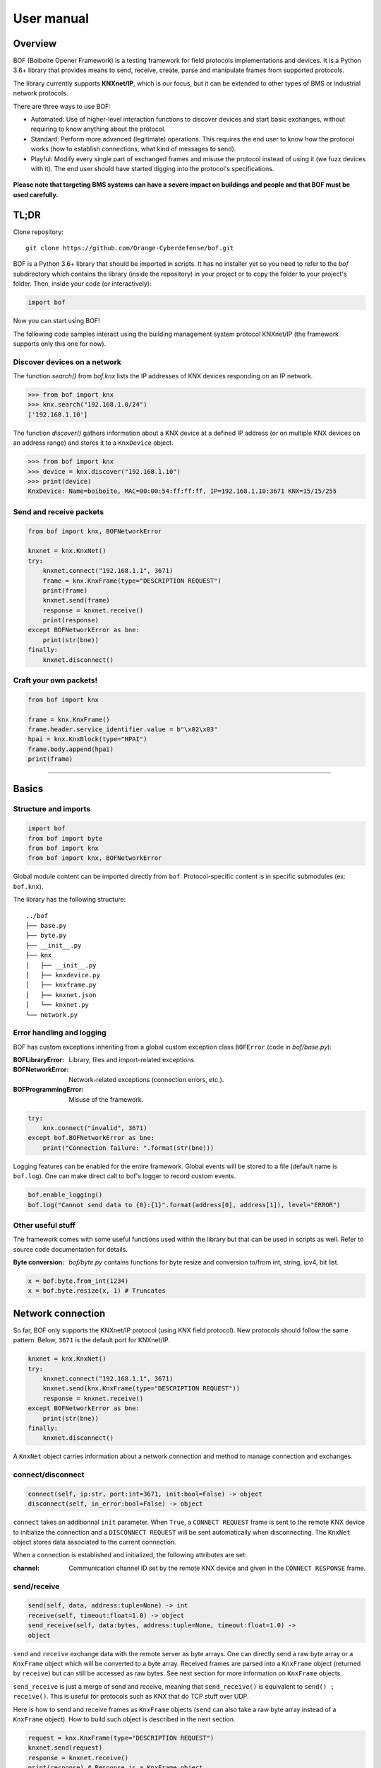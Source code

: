User manual
===========

Overview
--------

BOF (Boiboite Opener Framework) is a testing framework for field protocols
implementations and devices. It is a Python 3.6+ library that provides means to
send, receive, create, parse and manipulate frames from supported protocols.

The library currently supports **KNXnet/IP**, which is our focus, but it can be
extended to other types of BMS or industrial network protocols.

There are three ways to use BOF:

* Automated: Use of higher-level interaction functions to discover devices and
  start basic exchanges, without requiring to know anything about the protocol.

* Standard: Perform more advanced (legitimate) operations. This requires the end
  user to know how the protocol works (how to establish connections, what kind
  of messages to send).

* Playful: Modify every single part of exchanged frames and misuse the protocol
  instead of using it (we fuzz devices with it). The end user should have
  started digging into the protocol's specifications.

.. figure:: images/bof_levels.png

**Please note that targeting BMS systems can have a severe impact on buildings and
people and that BOF must be used carefully.**

TL;DR
-----

Clone repository::

    git clone https://github.com/Orange-Cyberdefense/bof.git

BOF is a Python 3.6+ library that should be imported in scripts.  It has no
installer yet so you need to refer to the `bof` subdirectory which contains the
library (inside the repository) in your project or to copy the folder to your
project's folder. Then, inside your code (or interactively):

.. code-block:: python

   import bof

Now you can start using BOF!

The following code samples interact using the building management system
protocol KNXnet/IP (the framework supports only this one for now).

Discover devices on a network
+++++++++++++++++++++++++++++

The function `search()` from `bof.knx` lists the IP addresses of KNX devices
responding on an IP network.

>>> from bof import knx
>>> knx.search("192.168.1.0/24")
['192.168.1.10']

The function `discover()` gathers information about a KNX device at a defined IP
address (or on multiple KNX devices on an address range) and stores it to a
``KnxDevice`` object.

>>> from bof import knx
>>> device = knx.discover("192.168.1.10")
>>> print(device)
KnxDevice: Name=boiboite, MAC=00:00:54:ff:ff:ff, IP=192.168.1.10:3671 KNX=15/15/255

Send and receive packets
++++++++++++++++++++++++

.. code-block:: python

   from bof import knx, BOFNetworkError

   knxnet = knx.KnxNet()
   try:
       knxnet.connect("192.168.1.1", 3671)
       frame = knx.KnxFrame(type="DESCRIPTION REQUEST")
       print(frame)
       knxnet.send(frame)
       response = knxnet.receive()
       print(response)
   except BOFNetworkError as bne:
       print(str(bne))
   finally:
       knxnet.disconnect()

Craft your own packets!
+++++++++++++++++++++++

.. code-block:: python

   from bof import knx

   frame = knx.KnxFrame()
   frame.header.service_identifier.value = b"\x02\x03"
   hpai = knx.KnxBlock(type="HPAI")
   frame.body.append(hpai)
   print(frame)

----------------------

Basics
------

Structure and imports
+++++++++++++++++++++

.. code-block:: python

    import bof
    from bof import byte
    from bof import knx
    from bof import knx, BOFNetworkError

Global module content can be imported directly from ``bof``. Protocol-specific
content is in specific submodules (ex: ``bof.knx``).

The library has the following structure::

   ../bof
   ├── base.py
   ├── byte.py
   ├── __init__.py
   ├── knx
   │   ├── __init__.py
   │   ├── knxdevice.py
   │   ├── knxframe.py
   │   ├── knxnet.json
   │   └── knxnet.py
   └── network.py

Error handling and logging
++++++++++++++++++++++++++

BOF has custom exceptions inheriting from a global custom exception class
``BOFError`` (code in `bof/base.py`):

:BOFLibraryError: Library, files and import-related exceptions.
:BOFNetworkError: Network-related exceptions (connection errors, etc.).
:BOFProgrammingError: Misuse of the framework.

.. code-block:: python

   try:
       knx.connect("invalid", 3671)
   except bof.BOFNetworkError as bne:
       print("Connection failure: ".format(str(bne)))

Logging features can be enabled for the entire framework. Global events will be
stored to a file (default name is ``bof.log``). One can make direct call to
bof's logger to record custom events.

.. code-block:: python

    bof.enable_logging()
    bof.log("Cannot send data to {0}:{1}".format(address[0], address[1]), level="ERROR")

Other useful stuff
++++++++++++++++++

The framework comes with some useful functions used within the library but that can
be used in scripts as well. Refer to source code documentation for details.

:Byte conversion: `bof/byte.py` contains functions for byte resize and
		  conversion to/from int, string, ipv4, bit list.

.. code-block:: python

   x = bof.byte.from_int(1234)
   x = bof.byte.resize(x, 1) # Truncates

Network connection
------------------

So far, BOF only supports the KNXnet/IP protocol (using KNX field protocol). New
protocols should follow the same pattern. Below, ``3671`` is the default port
for KNXnet/IP.

.. code-block:: python

   knxnet = knx.KnxNet()
   try:
       knxnet.connect("192.168.1.1", 3671)
       knxnet.send(knx.KnxFrame(type="DESCRIPTION REQUEST"))
       response = knxnet.receive()
   except BOFNetworkError as bne:
       print(str(bne))
   finally:
       knxnet.disconnect()

A ``KnxNet`` object carries information about a network connection and method to
manage connection and exchanges.

connect/disconnect
++++++++++++++++++

.. code-block:: python

   connect(self, ip:str, port:int=3671, init:bool=False) -> object
   disconnect(self, in_error:bool=False) -> object

``connect`` takes an additionnal ``init`` parameter. When ``True``, a ``CONNECT
REQUEST`` frame is sent to the remote KNX device to initialize the connection
and a ``DISCONNECT REQUEST`` will be sent automatically when disconnecting. The
``KnxNet`` object stores data associated to the current connection.

When a connection is established and initialized, the following attributes are
set:

:channel: Communication channel ID set by the remote KNX device and given in
	  the ``CONNECT RESPONSE`` frame.

send/receive
++++++++++++

.. code-block:: python

   send(self, data, address:tuple=None) -> int
   receive(self, timeout:float=1.0) -> object
   send_receive(self, data:bytes, address:tuple=None, timeout:float=1.0) ->
   object

``send`` and ``receive`` exchange data with the remote server as byte
arrays. One can directly send a raw byte array or a ``KnxFrame`` object which
will be converted to a byte array. Received frames are parsed into a
``KnxFrame`` object (returned by ``receive``) but can still be accessed as raw
bytes. See next section for more information on ``KnxFrame`` objects.

``send_receive`` is just a merge of send and receive, meaning that
``send_receive()`` is equivalent to ``send() ; receive()``. This is useful for
protocols such as KNX that do TCP stuff over UDP.

Here is how to send and receive frames as ``KnxFrame`` objects (``send`` can
also take a raw byte array instead of a ``KnxFrame`` object). How to build such
object is described in the next section.

.. code-block:: python

   request = knx.KnxFrame(type="DESCRIPTION REQUEST")
   knxnet.send(request)
   response = knxnet.receive()
   print(response) # Response is a KnxFrame object

KNX frames
----------

Frames are sent and received as byte arrays. They can be divided into a set of
blocks, which contain a set of fields of varying sizes. Conforming to the KNX
Standard v2.1, the header's structure never changes and the body's structure
varies according to the type of the frame given in the header's ``service
identifier`` field. For instance, the format of a ``DESCRIPTION REQUEST``
message extracted from the specification has the following content.

.. figure:: images/knx_fields.png

In BOF, frames, blocks and fields are represented as objects (classes). A frame
(``KnxFrame``) has a header and a body, both of them being blocks
(``KnxBlock``).  A block contains a set of raw fields (``KnxField``) and/or
nested ``KnxBlock`` objects with a special structure (ex: ``HPAI`` is a type of
block with fixed fields).  Finally, a ``KnxField`` object has three main
attributes: a ``name``, a ``size`` (number of bytes) and a ``value`` (as a byte
array). 

Create frames
+++++++++++++

Within a script using BOF, a ``KnxFrame`` can be built either from scratch
(creating each block and field one by one), from a raw byte array that is parsed
(usually a received frame) or by specifying the type of the frame in the
constructor.

.. code-block:: python

   empty_frame = knx.KnxFrame()
   existing_frame = knx.KnxFrame(type="DESCRIPTION REQUEST")
   received_frame = knx.KnxFrame(frame=data, source=address)

From the specification
""""""""""""""""""""""

The KNX standard describes a set of message types with different format. They
are described in BOF in a JSON specification file, containing the definition of
message codes, block types and frame structures. The KNX Standard has not been
fully implemented yet so there may be missing content, please refer to
`bof/knx/knxnet.json` to know what is currently supported. Obviously, the
specification file content can be changed or a frame can be built without
referring to the specification, we discuss it further in the "Advanced
usage" section (not available yet).

.. code-block:: python

   frame = knx.KnxFrame(type="DESCRIPTION REQUEST")

A ``KnxFrame`` object based on a frame with the ``DESCRIPTION REQUEST`` service
identifier (sid) will be built according to this portion of the `knxnet.json`
specification file.

.. code-block:: json

   {
    "service identifiers": {
	"DESCRIPTION REQUEST": {"id": "0203"}
   },
   "bodies": {
	"DESCRIPTION REQUEST": [
	    {"name": "control endpoint", "type": "HPAI"}
	]
   },
   "blocktypes": {
	"HEADER": [
	    {"name": "header length", "type": "field", "size": 1, "is_length": true},
	    {"name": "protocol version", "type": "field", "size": 1, "default": "10"},
	    {"name": "service identifier", "type": "field", "size": 2},
	    {"name": "total length", "type": "field", "size": 2}
	],
	"HPAI": [
	    {"name": "structure length", "type": "field", "size": 1, "is_length": true},
	    {"name": "host protocol code", "type": "field", "size": 1, "default": "01"},
	    {"name": "ip address", "type": "field", "size": 4},
	    {"name": "port", "type": "field", "size": 2}
	]
   }
   }

It should then have the following pattern:

.. figure:: images/bof_spec.png

In predefined frames, fields are empty except for fields with a default value or
fields that store a length, which is evaluated automatically. Some frames can be
sent as is to a remote server, such as ``DESCRIPTION REQUEST`` frames, but some
of them require to fill the empty fields (see `Modify frames`_ below).

From a byte array
"""""""""""""""""

A KnxFrame object can be created by parsing a raw byte array. This is what
happens when receiving a frame from a remote server.x

.. code-block:: python

   frame_from_byte =
   knx.KnxFrame(frame=b'\x06\x10\x02\x03\x00\x0e\x08\x01\x7f\x00\x00\x01\xbe\x6d')
   received_frame = knxnet.receive() # received_frame is a KnxFrame object

The format of the frame must be understood by BOF to be efficient (i.e. the
service identifier shall be recognized and described in the JSON specification
file).

From scratch
""""""""""""

A frame can be created without referring to a predefined format, by manually
adding blocks and fields to the frame. The section "Advanced usage" (not
available yet) contains details on how to do so.

.. code-block::

   frame = knx.KnxFrame()
   frame.header.service_identifier.value = b"\x02\x03"
   hpai = knx.KnxBlock(type="HPAI")
   frame.body.append(hpai)
   print(frame)

Read frames
+++++++++++

There are several ways to gather information about a frame:

.. code-block:: python

   >>> bytes(frame)
   b'\x06\x10\x02\x03\x00\x0e\x08\x01\x7f\x00\x00\x01\xbe\x6d'

   >>> print(frame) 
   KnxFrame object: <bof.knx.knxframe.KnxFrame object at 0x7fb810f799b0>
   [HEADER]
       <header length: b'\x06' (1B)>
       <protocol version: b'\x10' (1B)>
       <service identifier: b'\x02\x03' (2B)>
       <total length: b'\x00\x0e' (2B)>
   [BODY]
       KnxBlock: control endpoint
           <structure length: b'\x08' (1B)>
           <host protocol code: b'\x01' (1B)>
           <ip address: b'\x00\x00\x00\x00' (4B)>
           <port: b'\x00\x00' (2B)>

   >>> print(frame.sid)
   DESCRIPTION REQUEST

   >>> print(frame.attributes)
   ['header_length', 'protocol_version', 'service_identifier', 'total_length',
   'control_endpoint', 'structure_length', 'host_protocol_code', 'ip_address',
   'port']

The content of a frame is a set of blocks and fields. The ordered list of fields
object (even fields in blocks and blocks within blocks) can be accessed as
follows:

.. code-block:: python

   >>> for field in frame:
   ...     print(field)
   ... 
   <header length: b'\x06' (1B)>
   <protocol version: b'\x10' (1B)>
   <service identifier: b'\x02\x03' (2B)>
   <total length: b'\x00\x0e' (2B)>
   <structure length: b'\x08' (1B)>
   <host protocol code: b'\x01' (1B)>
   <ip address: b'\x00\x00\x00\x00' (4B)>
   <port: b'\x00\x00' (2B)>

   >>> print(frame.fields)
   [<bof.knx.knxframe.KnxField object at 0x7f384a931cc0>,
   <bof.knx.knxframe.KnxField object at 0x7f384a931c88>, <bof.knx.knxframe.KnxField
   object at 0x7f384a1ddfd0>, <bof.knx.knxframe.KnxField object at 0x7f384a1ddf60>,
   <bof.knx.knxframe.KnxField object at 0x7f3844e7b438>, <bof.knx.knxframe.KnxField
   object at 0x7f3844e7b470>, <bof.knx.knxframe.KnxField object at 0x7f3844e7b4a8>,
   <bof.knx.knxframe.KnxField object at 0x7f3844e7b4e0>]

Finally, one can access specific part of a frame by name (part of the structure,
block, field) and access its properties.

.. code-block:: python

   >>> print(frame.header)
   KnxBlock: header
       <header length: b'\x06' (1B)>
       <protocol version: b'\x10' (1B)>
       <service identifier: b'\x02\x03' (2B)>
       <total length: b'\x00\x0e' (2B)>

   >>> print(frame.header.total_length)
   <total length: b'\x00\x0e' (2B)>

   >>> print(frame.header.total_length.name)
   total length

   >>> print(frame.header.total_length.value)
   b'\x00\x0e'

   >>> print(frame.header.total_length.size)
   2

Modify frames
+++++++++++++

Say we want to create a ``CONNECT REQUEST`` frame. Using the two previous
sections, here is how to do it.

We first need information associated to the current connection (source ip and
port, stored within a ``KnxNet`` object after the UDP connection is
established).

.. code-block:: python

   ip, port = knxnet.source

We have to create the predefined frame with the appropriate format (blocks and
fields), but some of them are empty (values set to 0). We then have to fill some
of them that are required to be understood by the server.

.. code-block:: python

   connectreq = knx.KnxFrame(type="CONNECT REQUEST")

   connectreq.body.control_endpoint.ip_address.value = ip
   connectreq.body.control_endpoint.port.value = port
   connectreq.body.data_endpoint.ip_address.value = ip
   connectreq.body.data_endpoint.port.value = port

Finally, we need to specify the type of connection we want to establish with the
server. The latter is sent as an identifier in the field
``connection_type_code``.  The list of existing identifiers for this field are
defined in the KNX standard and reported to the JSON specification
file. Therefore, we can either set the ID manually, or refer to the
specification file. The content of the specification file can be accessed by
instantiating the singleton class ``KnxSpec``. From this object, the sections in
the JSON file can be accessed as properties (details in "Advanced Usage" (not
available yet)).

.. code-block::

   knxspecs = knx.KnxSpec()
   connection_type = knxspecs.connection_types["Device Management Connection"]
   connectreq.body.connection_request_information.connection_type_code.value = connection_type
